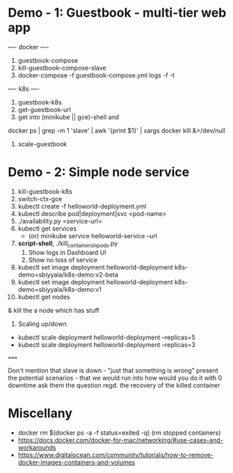 * Demo - 1: Guestbook - multi-tier web app 
---- docker ----
1. guestbook-compose
2. kill-guestbook-compose-slave
3. docker-compose -f guestbook-compose.yml logs -f -t 
---- k8s ----
4. guestbook-k8s
5. get-guestbook-url
6. get into (minikube || gce)-shell and 
docker ps | grep -m 1 'slave' | awk '{print $1}' | xargs docker kill &>/dev/null
6. scale-guestbook

* Demo - 2: Simple node service
1. kill-guestbook-k8s
2. switch-ctx-gce
3. kubectl create -f helloworld-deployment.yml
4. kubectl describe pod|deployment|svc <pod-name>
6. ./availability.py <service-url>
7. kubectl get services 
   - (or) minikube service helloworld-service --url
8. *script-shell*, ./kill_containers_in_pods.py
   1. Show logs in Dashboard UI
   2. Show no loss of service
9. kubectl set image deployment helloworld-deployment k8s-demo=sbiyyala/k8s-demo:v2-beta
10. kubectl set image deployment helloworld-deployment k8s-demo=sbiyyala/k8s-demo:v1
11. kubectl get nodes 
& kill the a node which has stuff 
11. Scaling up/down
+ kubectl scale deployment helloworld-deployment --replicas=5
+ kubectl scale deployment helloworld-deployment --replicas=3

=====

Don't mention that slave is down - "just that something is wrong"
present the potential scenarios - that we would run into
how would you do it with 0 downtime
ask them the question regd. the recovery of the killed container

* Miscellany
+ docker rm $(docker ps -a -f status=exited -q) (rm stopped containers)
+ https://docs.docker.com/docker-for-mac/networking/#use-cases-and-workarounds
+ https://www.digitalocean.com/community/tutorials/how-to-remove-docker-images-containers-and-volumes
